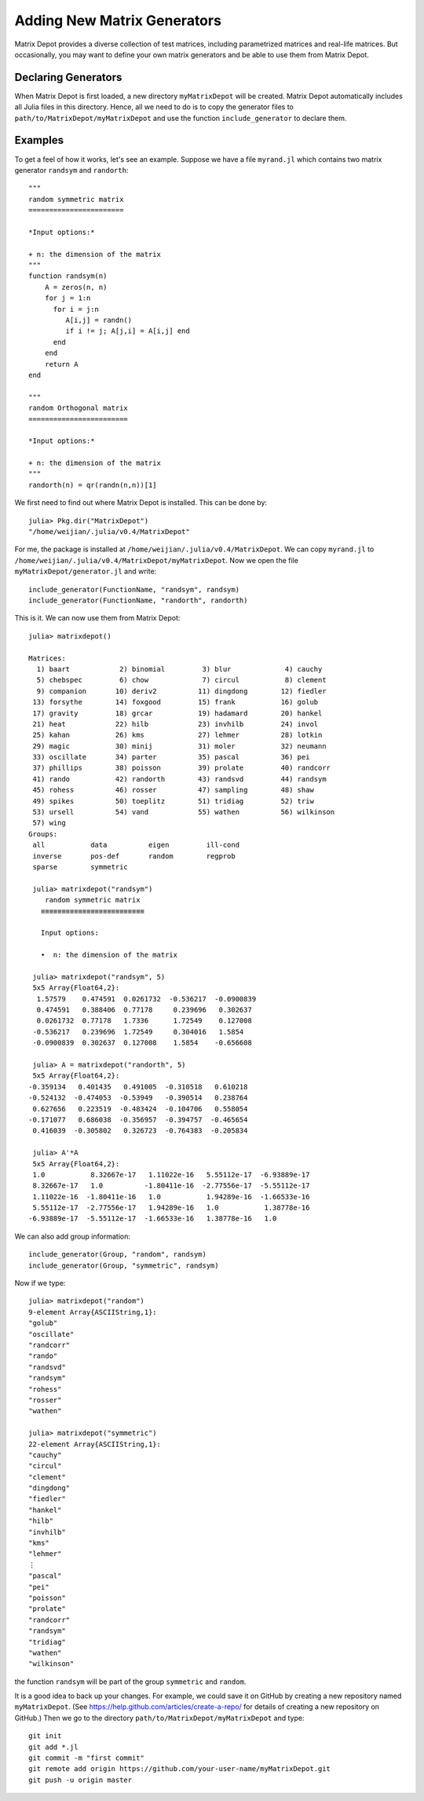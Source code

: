 .. _user:

Adding New Matrix Generators
============================

Matrix Depot provides a diverse collection of 
test matrices, including parametrized matrices
and real-life matrices. But occasionally, you 
may want to define your own matrix generators and 
be able to use them from Matrix Depot. 

Declaring Generators
--------------------

When Matrix Depot is first loaded, a new directory ``myMatrixDepot``
will be created. Matrix Depot automatically includes all Julia files
in this directory. Hence, all we need to do is to copy
the generator files to ``path/to/MatrixDepot/myMatrixDepot`` and use
the function ``include_generator`` to declare them.

.. function:: include_generator(Stuff_To_Be_Included, Stuff, f)

   Includes a piece of information of the function ``f`` to Matrix Depot,
   where ``Stuff_To_Be_Included`` is one of the following:
   
    * ``FunctionName``: the function name of ``f``. In this case, 
      ``Stuff`` is a string representing ``f``.
 
    * ``Group``: the group where ``f`` belongs. In this case, 
      ``Stuff`` is the group name.

Examples
--------- 

To get a feel of how it works, let's see an example. 
Suppose we have a file ``myrand.jl`` which contains two 
matrix generator ``randsym`` and ``randorth``::

  """
  random symmetric matrix
  =======================

  *Input options:* 

  + n: the dimension of the matrix
  """
  function randsym(n)
      A = zeros(n, n)
      for j = 1:n
        for i = j:n
           A[i,j] = randn()
	   if i != j; A[j,i] = A[i,j] end
        end
      end
      return A
  end

  """
  random Orthogonal matrix
  ========================

  *Input options:*

  + n: the dimension of the matrix
  """	
  randorth(n) = qr(randn(n,n))[1]

We first need to find out where Matrix Depot is installed. This 
can be done by::

  julia> Pkg.dir("MatrixDepot")
  "/home/weijian/.julia/v0.4/MatrixDepot"

For me, the package is installed at
``/home/weijian/.julia/v0.4/MatrixDepot``. We can copy ``myrand.jl``
to ``/home/weijian/.julia/v0.4/MatrixDepot/myMatrixDepot``. 
Now we open the file
``myMatrixDepot/generator.jl`` and write::

  include_generator(FunctionName, "randsym", randsym)
  include_generator(FunctionName, "randorth", randorth)

This is it. We can now use them from Matrix Depot::

 julia> matrixdepot()

 Matrices:
   1) baart            2) binomial         3) blur             4) cauchy        
   5) chebspec         6) chow             7) circul           8) clement       
   9) companion       10) deriv2          11) dingdong        12) fiedler       
  13) forsythe        14) foxgood         15) frank           16) golub         
  17) gravity         18) grcar           19) hadamard        20) hankel        
  21) heat            22) hilb            23) invhilb         24) invol         
  25) kahan           26) kms             27) lehmer          28) lotkin        
  29) magic           30) minij           31) moler           32) neumann       
  33) oscillate       34) parter          35) pascal          36) pei           
  37) phillips        38) poisson         39) prolate         40) randcorr      
  41) rando           42) randorth        43) randsvd         44) randsym       
  45) rohess          46) rosser          47) sampling        48) shaw          
  49) spikes          50) toeplitz        51) tridiag         52) triw          
  53) ursell          54) vand            55) wathen          56) wilkinson     
  57) wing          
 Groups:
  all           data          eigen         ill-cond    
  inverse       pos-def       random        regprob     
  sparse        symmetric  

  julia> matrixdepot("randsym")
     random symmetric matrix
    ≡≡≡≡≡≡≡≡≡≡≡≡≡≡≡≡≡≡≡≡≡≡≡≡≡

    Input options: 

    •  n: the dimension of the matrix

  julia> matrixdepot("randsym", 5)
  5x5 Array{Float64,2}:
   1.57579    0.474591  0.0261732  -0.536217  -0.0900839
   0.474591   0.388406  0.77178     0.239696   0.302637 
   0.0261732  0.77178   1.7336      1.72549    0.127008 
  -0.536217   0.239696  1.72549     0.304016   1.5854   
  -0.0900839  0.302637  0.127008    1.5854    -0.656608 

  julia> A = matrixdepot("randorth", 5)
  5x5 Array{Float64,2}:
 -0.359134   0.401435   0.491005  -0.310518   0.610218
 -0.524132  -0.474053  -0.53949   -0.390514   0.238764
  0.627656   0.223519  -0.483424  -0.104706   0.558054
 -0.171077   0.686038  -0.356957  -0.394757  -0.465654
  0.416039  -0.305802   0.326723  -0.764383  -0.205834

  julia> A'*A
  5x5 Array{Float64,2}:
  1.0           8.32667e-17   1.11022e-16   5.55112e-17  -6.93889e-17
  8.32667e-17   1.0          -1.80411e-16  -2.77556e-17  -5.55112e-17
  1.11022e-16  -1.80411e-16   1.0           1.94289e-16  -1.66533e-16
  5.55112e-17  -2.77556e-17   1.94289e-16   1.0           1.38778e-16
 -6.93889e-17  -5.55112e-17  -1.66533e-16   1.38778e-16   1.0 

We can also add group information::

  include_generator(Group, "random", randsym)
  include_generator(Group, "symmetric", randsym)

Now if we type::

  julia> matrixdepot("random")
  9-element Array{ASCIIString,1}:
  "golub"    
  "oscillate"
  "randcorr" 
  "rando"    
  "randsvd"  
  "randsym"  
  "rohess"   
  "rosser"   
  "wathen" 

  julia> matrixdepot("symmetric")
  22-element Array{ASCIIString,1}:
  "cauchy"   
  "circul"   
  "clement"  
  "dingdong" 
  "fiedler"  
  "hankel"   
  "hilb"     
  "invhilb"  
  "kms"      
  "lehmer"   
  ⋮          
  "pascal"   
  "pei"      
  "poisson"  
  "prolate"  
  "randcorr" 
  "randsym"  
  "tridiag"  
  "wathen"   
  "wilkinson"

the function ``randsym`` will be part of the group ``symmetric`` and
``random``.


It is a good idea to back up your changes. For example, we 
could save it on GitHub by creating a new repository named ``myMatrixDepot``.
(See https://help.github.com/articles/create-a-repo/ for details of creating a new repository on GitHub.)
Then we go to the directory ``path/to/MatrixDepot/myMatrixDepot`` and type::

  git init
  git add *.jl
  git commit -m "first commit"
  git remote add origin https://github.com/your-user-name/myMatrixDepot.git
  git push -u origin master

  


